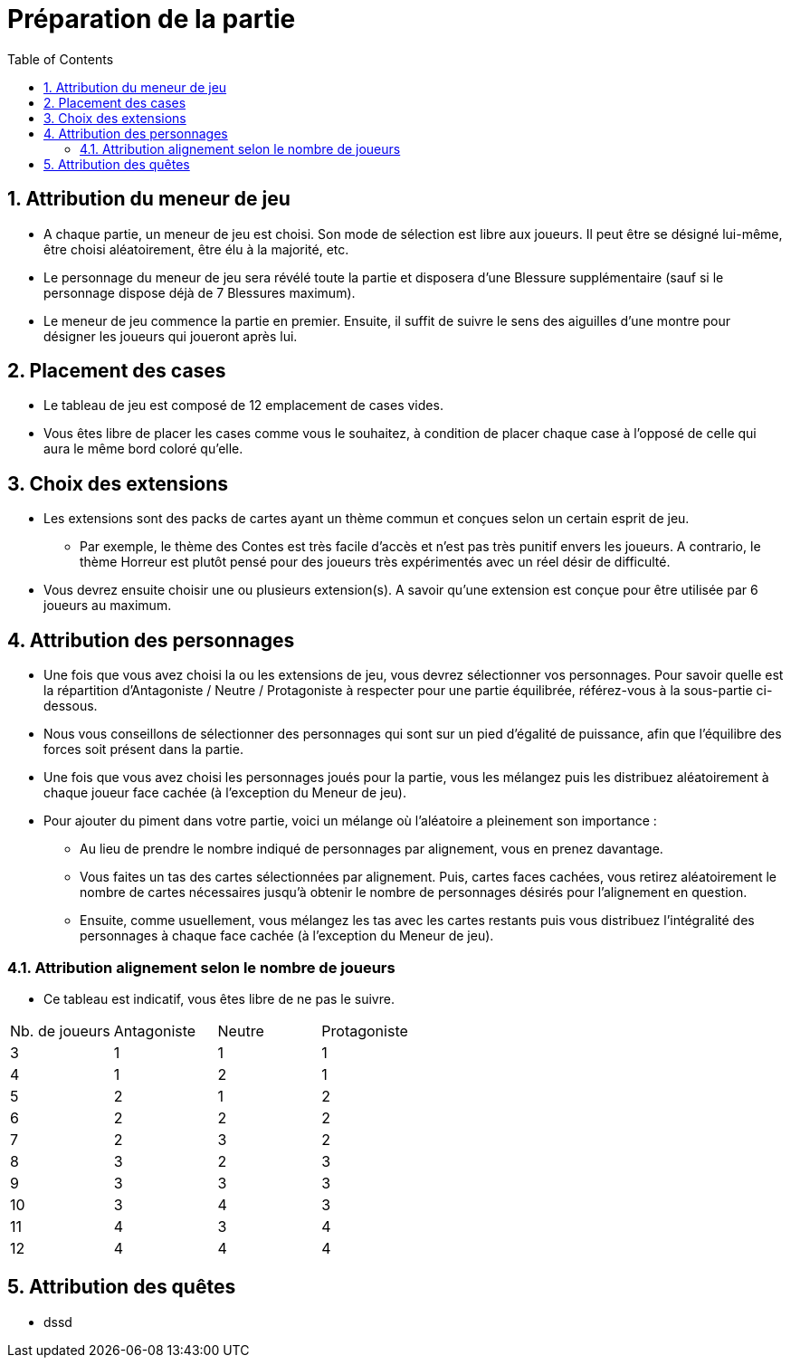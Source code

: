 :experimental:
:source-highlighter: pygments
:data-uri:
:icons: font

:toc:
:numbered:

= Préparation de la partie


== Attribution du meneur de jeu

* A chaque partie, un meneur de jeu est choisi. Son mode de sélection est libre aux joueurs. Il peut être se désigné lui-même, être choisi aléatoirement, être élu à la majorité, etc.
* Le personnage du meneur de jeu sera révélé toute la partie et disposera d'une Blessure supplémentaire (sauf si le personnage dispose déjà de 7 Blessures maximum).
* Le meneur de jeu commence la partie en premier. Ensuite, il suffit de suivre le sens des aiguilles d'une montre pour désigner les joueurs qui joueront après lui.

== Placement des cases

* Le tableau de jeu est composé de 12 emplacement de cases vides.
* Vous êtes libre de placer les cases comme vous le souhaitez, à condition de placer chaque case à l'opposé de celle qui aura le même bord coloré qu'elle.

== Choix des extensions

* Les extensions sont des packs de cartes ayant un thème commun et conçues selon un certain esprit de jeu.
** Par exemple, le thème des Contes est très facile d'accès et n'est pas très punitif envers les joueurs. A contrario, le thème Horreur est plutôt pensé pour des joueurs très expérimentés avec un réel désir de difficulté.
* Vous devrez ensuite choisir une ou plusieurs extension(s). A savoir qu'une extension est conçue pour être utilisée par 6 joueurs au maximum.

== Attribution des personnages

* Une fois que vous avez choisi la ou les extensions de jeu, vous devrez sélectionner vos personnages. Pour savoir quelle est la répartition d'Antagoniste / Neutre / Protagoniste à respecter pour une partie équilibrée, référez-vous à la sous-partie ci-dessous.
* Nous vous conseillons de sélectionner des personnages qui sont sur un pied d'égalité de puissance, afin que l'équilibre des forces soit présent dans la partie.
* Une fois que vous avez choisi les personnages joués pour la partie, vous les mélangez puis les distribuez aléatoirement à chaque joueur face cachée (à l'exception du Meneur de jeu).

* Pour ajouter du piment dans votre partie, voici un mélange où l'aléatoire a pleinement son importance :
** Au lieu de prendre le nombre indiqué de personnages par alignement, vous en prenez davantage.
** Vous faites un tas des cartes sélectionnées par alignement. Puis, cartes faces cachées, vous retirez aléatoirement le nombre de cartes nécessaires jusqu'à obtenir le nombre de personnages désirés pour l'alignement en question.
** Ensuite, comme usuellement, vous mélangez les tas avec les cartes restants puis vous distribuez l'intégralité des personnages à chaque face cachée (à l'exception du Meneur de jeu).

=== Attribution alignement selon le nombre de joueurs

* Ce tableau est indicatif, vous êtes libre de ne pas le suivre.

|=======
|Nb. de joueurs |Antagoniste |Neutre |Protagoniste
|3 |1 |1 |1
|4 |1 |2 |1
|5 |2 |1 |2
|6 |2 |2 |2
|7 |2 |3 |2
|8 |3 |2 |3
|9 |3 |3 |3
|10 |3 |4 |3
|11 |4 |3 |4
|12 |4 |4 |4
|=======


== Attribution des quêtes

* dssd
